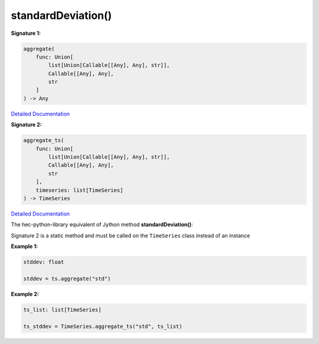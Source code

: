 standardDeviation()
===================

**Signature 1:**

.. code-block:: python

    aggregate(
        func: Union[
            list[Union[Callable[[Any], Any], str]],
            Callable[[Any], Any],
            str
        ]
    ) -> Any

`Detailed Documentation <https://hydrologicengineeringcenter.github.io/hec-python-library/hec/timeseries.html#TimeSeries.aggregate>`_

**Signature 2:**

.. code-block:: python

    aggregate_ts(
        func: Union[
            list[Union[Callable[[Any], Any], str]],
            Callable[[Any], Any],
            str
        ],
        timeseries: list[TimeSeries]
    ) -> TimeSeries

`Detailed Documentation <https://hydrologicengineeringcenter.github.io/hec-python-library/hec/timeseries.html#TimeSeries.aggregate_ts>`_

The hec-python-library equivalent of Jython method **standardDeviation()**:

Signature 2 is a static method and must be called on the ``TimeSeries`` class instead of an instance

**Example 1:**

.. code-block:: python

    stddev: float

    stddev = ts.aggregate("std")


**Example 2:**

.. code-block:: python

    ts_list: list[TimeSeries]

    ts_stddev = TimeSeries.aggregate_ts("std", ts_list)
